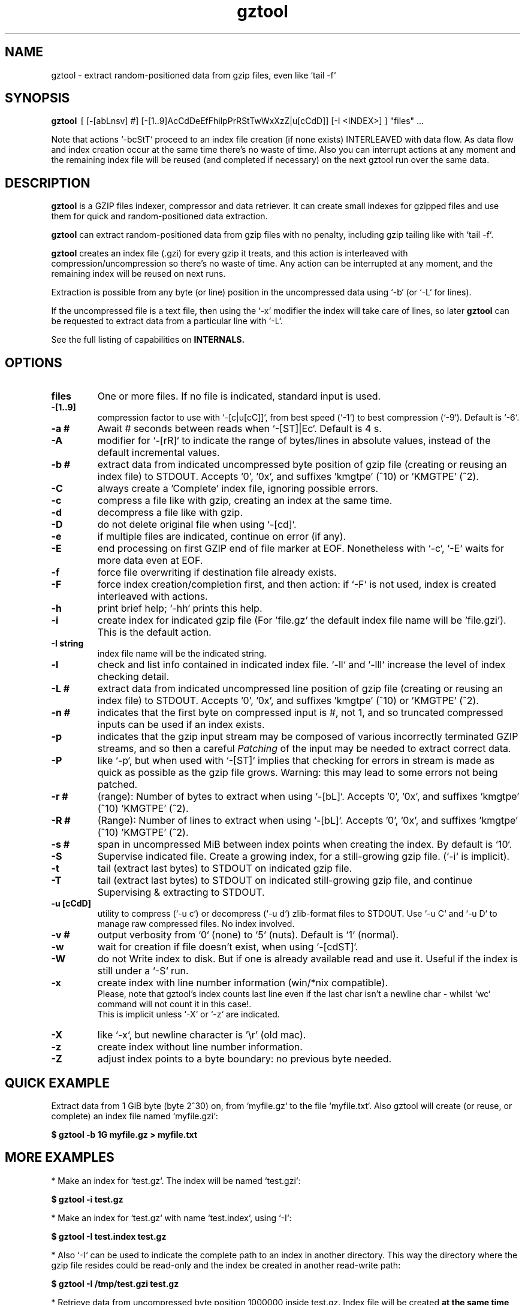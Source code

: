 .\"                                      Hey, EMACS: -*- nroff -*-
.\" (C) Copyright 2021 Roberto S. Galende <roberto.s.galende@gmail.com>,
.\"
.\" First parameter, NAME, should be all caps
.\" Second parameter, SECTION, should be 1-8, maybe w/ subsection
.\" other parameters are allowed: see man(7), man(1)
.TH gztool 1 "Nov  6 2023" "gztool v1.6.1"
.\" Please adjust this date whenever revising the manpage.
.\"
.\" Some roff macros, for reference:
.\" .nh        disable hyphenation
.\" .hy        enable hyphenation
.\" .ad l      left justify
.\" .ad b      justify to both left and right margins
.\" .nf        disable filling
.\" .fi        enable filling
.\" .br        insert line break
.\" .sp <n>    insert n+1 empty lines
.\" for manpage-specific macros, see man(7)
.SH NAME
gztool \- extract random-positioned data from gzip files, even like `tail -f`
.SH SYNOPSIS
.B gztool
.RI \ [\ [-[abLnsv]\ #]\ [-[1..9]AcCdDeEfFhilpPrRStTwWxXzZ|u[cCdD]]\ [-I\ <INDEX>]\ ]\ "files"\ ...
.br

Note that actions `-bcStT` proceed to an index file creation (if
none exists) INTERLEAVED with data flow. As data flow and
index creation occur at the same time there's no waste of time.
Also you can interrupt actions at any moment and the remaining
index file will be reused (and completed if necessary) on the
next gztool run over the same data.
.SH DESCRIPTION
\fBgztool\fP is a GZIP files indexer, compressor and data retriever.
It can create small indexes for gzipped files and use them
for quick and random-positioned data extraction.

\fBgztool\fP can extract random-positioned data from gzip files with no penalty,
including gzip tailing like with `tail -f`.

\fBgztool\fP creates an index file (.gzi) for every gzip it treats,
and this action is interleaved with compression/uncompression
so there's no waste of time. Any action can be interrupted at
any moment, and the remaining index will be reused on next runs.

Extraction is possible from any byte (or line) position
in the uncompressed data using `-b` (or `-L` for lines).

If the uncompressed file is a text file, then using
the `-x` modifier the index will take care of lines, so later \fBgztool\fP can be
requested to extract data from a particular line with `-L`.

See the full listing of capabilities on \fBINTERNALS\fp.
.BR
.SH OPTIONS
.TP
.BR \fBfiles\fP
One or more files. If no file is indicated, standard input is used.
.TP
.BR \-[1..9]
compression factor to use with `-[c|u[cC]]`, from best speed (`-1`) to best compression (`-9`). Default is `-6`.
.TP
.BR \-a\ #
Await # seconds between reads when `-[ST]|Ec`. Default is 4 s.
.TP
.BR \-A
modifier for `-[rR]` to indicate the range of bytes/lines in absolute values, instead of the default incremental values.
.TP
.BR \-b\ #
extract data from indicated uncompressed byte position of
gzip file (creating or reusing an index file) to STDOUT.
Accepts '0', '0x', and suffixes 'kmgtpe' (^10) or 'KMGTPE' (^2).
.TP
.BR \-C
always create a 'Complete' index file, ignoring possible errors.
.TP
.BR \-c
compress a file like with gzip, creating an index at the same time.
.TP
.BR \-d
decompress a file like with gzip.
.TP
.BR \-D
do not delete original file when using `-[cd]`.
.TP
.BR \-e
if multiple files are indicated, continue on error (if any).
.TP
.BR \-E
end processing on first GZIP end of file marker at EOF.
Nonetheless with `-c`, `-E` waits for more data even at EOF.
.TP
.BR \-f
force file overwriting if destination file already exists.
.TP
.BR \-F
force index creation/completion first, and then action:
if `-F` is not used, index is created interleaved with actions.
.TP
.BR \-h
print brief help; `-hh` prints this help.
.TP
.BR \-i
create index for indicated gzip file (For 'file.gz' the default 
index file name will be 'file.gzi'). This is the default action.
.TP
.BR \-I\ string
index file name will be the indicated string.
.TP
.BR \-l
check and list info contained in indicated index file.
`-ll` and `-lll` increase the level of index checking detail.
.TP
.BR \-L\ #
extract data from indicated uncompressed line position of
gzip file (creating or reusing an index file) to STDOUT.
Accepts '0', '0x', and suffixes 'kmgtpe' (^10) or 'KMGTPE' (^2).
.TP
.BR \-n\ #
indicates that the first byte on compressed input is #, not 1,
and so truncated compressed inputs can be used if an index exists.
.TP
.BR \-p
indicates that the gzip input stream may be composed of various
incorrectly terminated GZIP streams, and so then a careful
\fIPatching\fP of the input may be needed to extract correct data.
.TP
.BR \-P
like `-p`, but when used with `-[ST]` implies that checking
for errors in stream is made as quick as possible as the gzip file
grows. Warning: this may lead to some errors not being patched.
.TP
.BR \-r\ #
(range): Number of bytes to extract when using `-[bL]`.
Accepts '0', '0x', and suffixes 'kmgtpe' (^10) 'KMGTPE' (^2).
.TP
.BR \-R\ #
(Range): Number of lines to extract when using `-[bL]`.
Accepts '0', '0x', and suffixes 'kmgtpe' (^10) 'KMGTPE' (^2).
.TP
.BR \-s\ #
span in uncompressed MiB between index points when
creating the index. By default is `10`.
.TP
.BR \-S
Supervise indicated file.
Create a growing index,
for a still-growing gzip file. (`-i` is implicit).
.TP
.BR \-t
tail (extract last bytes) to STDOUT on indicated gzip file.
.TP
.BR \-T
tail (extract last bytes) to STDOUT on indicated still-growing
gzip file, and continue Supervising & extracting to STDOUT.
.TP
.BR \-u\ [cCdD]
utility to compress (`-u c`) or decompress (`-u d`)
zlib-format files to STDOUT. Use `-u C` and `-u D`
to manage raw compressed files. No index involved.
.TP
.BR \-v\ #
output verbosity
from `0` (none) to `5` (nuts). Default is `1` (normal).
.TP
.BR \-w
wait for creation if file doesn't exist, when using `-[cdST]`.
.TP
.BR \-W
do not Write index to disk. But if one is already available
read and use it. Useful if the index is still under a `-S` run.
.TP
.BR \-x
create index with line number information (win/*nix compatible).
.br
Please, note that gztool's index counts last line even if the last char isn't a newline char - whilst `wc` command will not count it in this case!.
.br
This is implicit unless `-X` or `-z` are indicated.
.TP
.BR \-X
like `-x`, but newline character is '\\r' (old mac).
.TP
.BR \-z
create index without line number information.
.TP
.BR \-Z
adjust index points to a byte boundary: no previous byte needed.
.br
.SH QUICK EXAMPLE
Extract data from 1 GiB byte (byte 2^30) on,
from `myfile.gz` to the file `myfile.txt`. Also gztool will
create (or reuse, or complete) an index file named `myfile.gzi`:

.BR \ \ \ \ $\ gztool\ -b\ 1G\ myfile.gz\ >\ myfile.txt
.br

.SH MORE EXAMPLES
.br
* Make an index for `test.gz`. The index will be named `test.gzi`:

.BR \ \ \ \ $\ gztool\ -i\ test.gz
.br


* Make an index for `test.gz` with name `test.index`, using `-I`:

.BR \ \ \ \ $\ gztool\ -I\ test.index\ test.gz
.br

* Also `-I` can be used to indicate the complete path to an index in another directory. This way the directory where the gzip file resides could be read-only and the index be created in another read-write path:

.BR \ \ \ \ $\ gztool\ -I\ /tmp/test.gzi\ test.gz
.br

* Retrieve data from uncompressed byte position 1000000 inside test.gz. Index file will be created \fBat the same time\fP (named `test.gzi`):

.BR \ \ \ \ $\ gztool\ -b\ 1m\ test.gz
.br


* \fBSupervise an still-growing gzip file and generate the index for it on-the-fly\fP. The index file name will be `openldap.log.gzi` in this case. `gztool` will execute until interrupted (it can also stop at first end-of-gzip data with `-E`):

.BR \ \ \ \ $\ gztool\ -S\ openldap.log.gz
.br


* The previous command can be sent to background and with no verbosity, so we can forget about it:

.BR \ \ \ \ $\ gztool\ -v0\ -S\ openldap.log.gz\ &
.br


Creating and index for all "*gz" files in a directory:

.BR \ \ \ \ $\ gztool\ -i\ *gz
.br


* Extract data from `project.gz` byte at 1 GiB to STDOUT, and use `grep` on this output. Index file name will be `project.gzi`:

.BR \ \ \ \ $\ gztool\ -b\ 1G\ project.gz\ |\ grep\ -i\ "balance\ =\ "
.br


* Please, note that STDOUT is used for data extraction with `-bcdtT` modifiers, so an explicit command line redirection is needed if output is to be stored in a file:

.BR \ \ \ \ $\ gztool\ -b\ 99m\ project.gz\ >\ uncompressed.data
.br


* Extract data from a gzipped file which index is still growing with a `gztool -S` process that is monitoring the (still-growing) gzip file: in this case the use of `-W` will not try to update the index on disk so the other process is not disturb! (Note that `gztool` always tries to update the index used if it thinks it's necessary):

.BR \ \ \ \ $\ gztool\ -Wb\ 100k\ still-growing-gzip-file.gz\ >\ mytext
.br


* Extract data from line 10 million, to STDOUT:

.BR \ \ \ \ $\ gztool\ -L\ 10m\ compressed_text_file.gz
.br


* Nonetheless note that if in the precedent example an index was previously created for the gzip file without the `-x` parameter (or not using `-L`), \fBas it doesn't contain line numbering info\fP, `gztool` will complain and stop. This can be circumvented by telling `gztool` to use another new index file name (`-I`), or even not using anyone at all with `-W` (do not write index) and an index file name that doesn't exists (in this case `None` - it won't be created because of `-W`), and so ((just) this time) the gzip will be processed from the beginning:

.BR \ \ \ \ $\ gztool\ -L\ 10m\ -WI\ None\ compressed_text_file.gz
.br


* Extract all data from a \fBrsyslog's veryRobustZip\fP (//www.rsyslog.com/doc/v8-stable/configuration/modules/omfile.html#veryrobustzip) that contains dirty data. This *corrupted-gzip-files* can arise when using \fBrsyslog's veryRobustZip omfile option\fP and the process that is logging is abruptly terminated and then restarted - this produces an incorrectly-terminated-gzip stream that is followed by another gzip stream \fBin the same file\fP. `gzip` (nor `zlib`) cannot read this files beyond the point of error. But `gztool` can correctly extract all data (and only good data) using `-p` (*patch*) parameter:

.BR \ \ \ \ $\ gztool\ -p\ -b0\ compressed_text_file.gz
.br

This creates, as usual, the index file `compressed_text_file.gzi`. In order to not create it, `-W` (\fIdo not Write index\fP) can be used:

.BR \ \ \ \ $\ gztool\ -pWb0\ compressed_text_file.gz
.br

Note that `-p` can require up to twice the time for decompression, because it performs two decompression processes: the usual one, and another one that is performed \fBin advance\fP of the usual and which is the one that detects errors, marks them, and finds new entry points to end/begin the decompression circumventing the problems.
.br
Note also that these \fIcorrupted-gzip-files\fP should be always decompressed with `-p` parameter, even if a `gztool` index file exists for them, because the index file stores entry points, but does not store where do errors occur in the `gzip` file.
That said, if the `-[bL]` point of extraction is beyond the point(s) of error in the `gzip` file and an index file exists, then the decompression can proceed fine without `-p`, as the index points stored in the index file are always clean.
.br


* When tailing an still-growing gzip file (`-T`) that could contain errors at some point, one may still want to obtain output from the gzip stream as soon as possible - this is what the patching option `-P` is for (like `-p` but capitalized): with `-p` `gztool` decompress the stream about 48 kiB ahead of the output that is actually shown/written in order to catch possible gzip-stream errors ahead of output, and so maintain always a clean output without error-introduced artifacts. This has the side effect that output must always wait for that 48 kiB of data to be available in advance, which if the file grows slowly can take a very long time. With `-P` the buffer-ahead restriction is relaxed to just as few bytes as available before reaching end-of-file and waiting for new data, so responsiveness is as quick as without `-p`. The side effect of `-P` is that depending on the gzip file some errors may lead to incorrect output being shown/written - though in this case a "\fBPATCHING WARNING\fP" would be shown (to stderr).

.BR \ \ \ \ $\ gztool\ -PT\ application_log.gz
.br

The same applies to `-S` though in this case there's no output, as only the index is being constructed:

.BR \ \ \ \ $\ gztool\ -PS\ application_log.gz
.br


* To tail to stdout, \fIlike a\fP `tail -f`, an still-growing gzip file (an index file will be created with name `still-growing-gzip-file.gzi` in this case):

.BR \ \ \ \ $\ gztool\ -T\ still-growing-gzip-file.gz
.br


* More on files still being "Supervised" (`-S`) by another `gztool` instance: they can also be tailed \fIà la\fP `tail -f` without updating the index on disk using `-W`:

.BR \ \ \ \ $\ gztool\ -WT\ still-growing-gzip-file.gz
.br


* Compress (`-c`) an still growing (`-E`) file: in this case both `still-growing-file.gz` and `still-growing-file.gzi` files will be created \fIon-the-fly\fP as the source file grows. Note that in order to terminate compression, Ctrl+C must be used to kill gztool: this results in an incomplete-gzip-file as per GZIP standard, but this is not important as it will contain all the source data, and both `gzip` and `gztool` (or any other tool) can correctly and completely decompress it:

.BR \ \ \ \ $\ gztool\ -Ec\ still-growing-file
.br


* If you have an \fIincomplete\fP index file (it just does not have the length of the source data, as it didn't correctly finish) and want to make it complete and so that the length of the uncompressed data be stored, just unconditionally \fIcomplete\fP it with `-C` with a new `-i` run over your gzip file: note that as the existent index data is used (in this case the file `my-incomplete-gzip-data.gzi`), only last compressed bytes are decompressed to complete this action:

.BR \ \ \ \ $\ gztool\ -Ci\ my-incomplete-gzip-data.gz
.br


* Decompress a file like with gzip (`-d`), but do not delete (`-D`) the original one: Decompressed file will be `myfile`. Note that gzipped file \fBmust\fP have a ".gz" extension or `gztool` will complain:

.BR \ \ \ \ $\ gztool\ -Dd\ myfile.gz
.br


* Decompress a file that does not have ".gz" file extension, like with gzip (`-d`):

.BR \ \ \ \ $\ cat\ mycompressedfile\ |\ gztool\ -d\ >\ my_uncompressed_file
.br


* Show internals of all index files in this directory. `-e` is used not to stop the process on the first error, if a `*.gzi` file is not a valid gzip index file. The `-ll` list option repetition will show data about each index point. `-lll` also decompress each point's window to ensure index integrity:

.BR \ \ \ \ $\ gztool\ -ell\ *.gzi
.br


If `gztool` finds the gzip file companion of the index file, some statistics are shown, like the index/gzip size ratio, or the ratio of compression of the gzip file. 
Also, if the gzip is complete, the size of the uncompressed data is shown. This number is interesting if the gzip file is bigger than 4 GiB, in which case `gunzip -l` cannot correctly calculate it as it is limited to a 32 bit counter (see //tools.ietf.org/html/rfc1952#page-5), or if the gzip file is in `bgzip` format, in which case `gunzip -l` would only show data about the first block (< 64 kiB).
.br
Note that `gztool -l` tries to guess the companion gzip file of the index looking for a file with the same name, but without the `i` of the `.gzi` file name extension, or without the `.gzi`. But the gzip file name can also be directly indicated with this format:

.BR \ \ \ \ $\ gztool\ -l\ -I\ index_filename\ gzip_filename
.br

In this latter case only a pair of index+gzip filenames can be indicated with each use.
.br


* Use a truncated gzip file (100000 first bytes are removed: (not zeroed, removed); if they're zeroed cautions are the same, but `-n` is not needed), to extract from byte 20 MiB, \fBusing a previously generated index\fP: as far as the `-b` parameter refers to a byte \fBafter\fP an index point (See `-ll`) and `-n` be less than that needed first index point, this is always possible. In this case \fI-I gzip_filename.gzi\fP is implicit:


.BR \ \ \ \ $\ gztool\ -n\ 100001\ -b\ 20M\ gzip_filename.gz
.br

Take into account that, as shown, the first byte of the truncated `gzip_filename.gz` file is numbered \fB100001\fP, that is, the bytes retain the order number in which they appear in the original file (that's the reason why it is not the \fB1\fP byte).
.br
Please, note that index point positions at index file \fBmay require also the previous byte\fP to be available in the truncated gzip file, as gzip stream is not byte-rounded but a stream of pure bits. Thus \fIif you're thinking on truncating a gzip file, please do it always at least by one byte before the indicated index point in the gzip\fP - as said, it may not be needed, but in 7 of 8 cases it is needed. \fBAnother option is to use `-Z` when creating the index, as indicated below.\fP
.br

* Create an index for a gzip file in which every index entry point is adjusted to byte boundary, so no previous byte (bits) is needed. Note that in general the byte at which the index entry point begins does not represent a clear cut point as the gzip window needs up to 7 bits from the previous byte. This is so because \fBgzip\fP is a bit-level stream compressor. With `-Z` the cut point is always clean and no bits from the previous byte are required. This will result in index points spaced by more than `-s` bytes between then, and so, may be, less points in the index. But this is completely safe and sound.

        $ gztool -Z my_gzip_file.gz

`-Z` exists since gztool \fBv1.6.0\fP.

* Since v1.5.0, using `-[fW]` (`-f`: force index overwriting; `-W`: do not write index) with `-[ST]` (`-S`: create index on still-growing gzip file; `-T`: tail and continue decompressing to stdout) indicates `gztool` to continue operations even after the source file is overwritten. If using `-f`, the index file will be overwritten. For example:


.BR \ \ \ \ $\ gztool\ -WT\ log_filename.gz
.br
.BR \ \ \ \ ...
.br
.BR \ \ \ \ File\ overwriting\ detected\ and\ restarting\ decompression...
.br
.BR \ \ \ \ Processing\ 'log_filename.gz' ...
.br

.SH INTERNALS
By default gzip-compressed files cannot be accessed in random mode: any byte required at position N requires the complete gzip file to be decompressed from the beginning to the N byte.   
Nonetheless Mark Adler, the author of zlib (//github.com/madler/zlib), provided years ago a cryptic file named `zran.c` (//github.com/madler/zlib/blob/master/examples/zran.c) that creates an "index" of "windows" filled with 32 kiB of uncompressed data at different positions along the un/compressed file, which can be used to initialize the zlib library and make it behave as if compressed data begin there.   

\fBgztool\fP builds upon zran.c to provide a useful command line tool. 
Also, some optimizations has been made:

.br
* \fBgztool\fP can correctly read \fIincomplete gzip-concatenated-files\fP (using `-p`), that is, a gzip composed of a concatenation of `gzip` files, some of which are not correctly terminated. This can happen, for example, when using \fIrsyslog's veryRobustZip omfile option\fP (//www.rsyslog.com/doc/v8-stable/configuration/modules/omfile.html#veryrobustzip) and the process that is logging is abruptly terminated and then restarted.
.br

* \fBgztool\fP can store line numbering information in the index (use only if source data is text!), and retrieve data from a specific line number using `-L`. (Using `-[xXz]` when creating the index selects Unix new line format (default), old Mac new line format, or no line information respectively.)
.br

* \fBgztool\fP can \fBSupervise an still-growing gzip file\fP (for example, a log created by rsyslog directly in gzip format) and generate the index on-the-fly, thus reducing in the practice to zero the time of index creation. See `-S`.
.br

* extraction of data and index creation are interleaved, so there's no waste of time for the index creation.
.br

* \fBindex files are reusable\fP, so they can be stopped at any time and reused and/or completed later.
.br

* an \fIex novo\fP index file format has been created to store the index
.br

* span between index points is raised by default from 1 MiB to 10 MiB, and can be adjusted with `-s` (\fIspan\fP).
.br

* windows \fBare compressed\fP in file
.br

* windows are not loaded in memory unless they're needed, so the application memory footprint is fairly low (< 1 MiB)
.br

* \fBgztool\fP can compress files (`-c`) and at the same time generate an index that is about 10-100 times smaller than if the index is generated after the file has already been compressed with gzip.
.br

* \fBCompatible with `bgzip` files\fP (//www.htslib.org/doc/bgzip.html)
.br

* \fBCompatible with complete `gzip` concatenated files\fP
.br

* \fBCompatible with rsyslog's veryRobustZip omfile option\fP (variable-short-uncompressed complete-gzip-block sizes)
.br

* data can be provided from/to stdin/stdout
.br

* \fBgztool\fP can be used to remotely retrieve just a small part of a bigger gzip compressed file and successfully decompress it locally. See //unix.stackexchange.com/questions/429197/#541903 . Just note that the \fBgztool\fP \fIindex file\fP must be also available.
.br

.SH PROJECT HOME PAGE
//github.com/circulosmeos/gztool
.SH SEE ALSO
.BR gzip (1),
.BR gunzip (1),
.BR zlib (3)
.SH AUTHOR
This program was written by Roberto S. Galende <roberto.s.galende@gmail.com>
on work by Mark Adler's zlib (examples/zran.c) and is copyrighted under zlib licence terms.
.br
